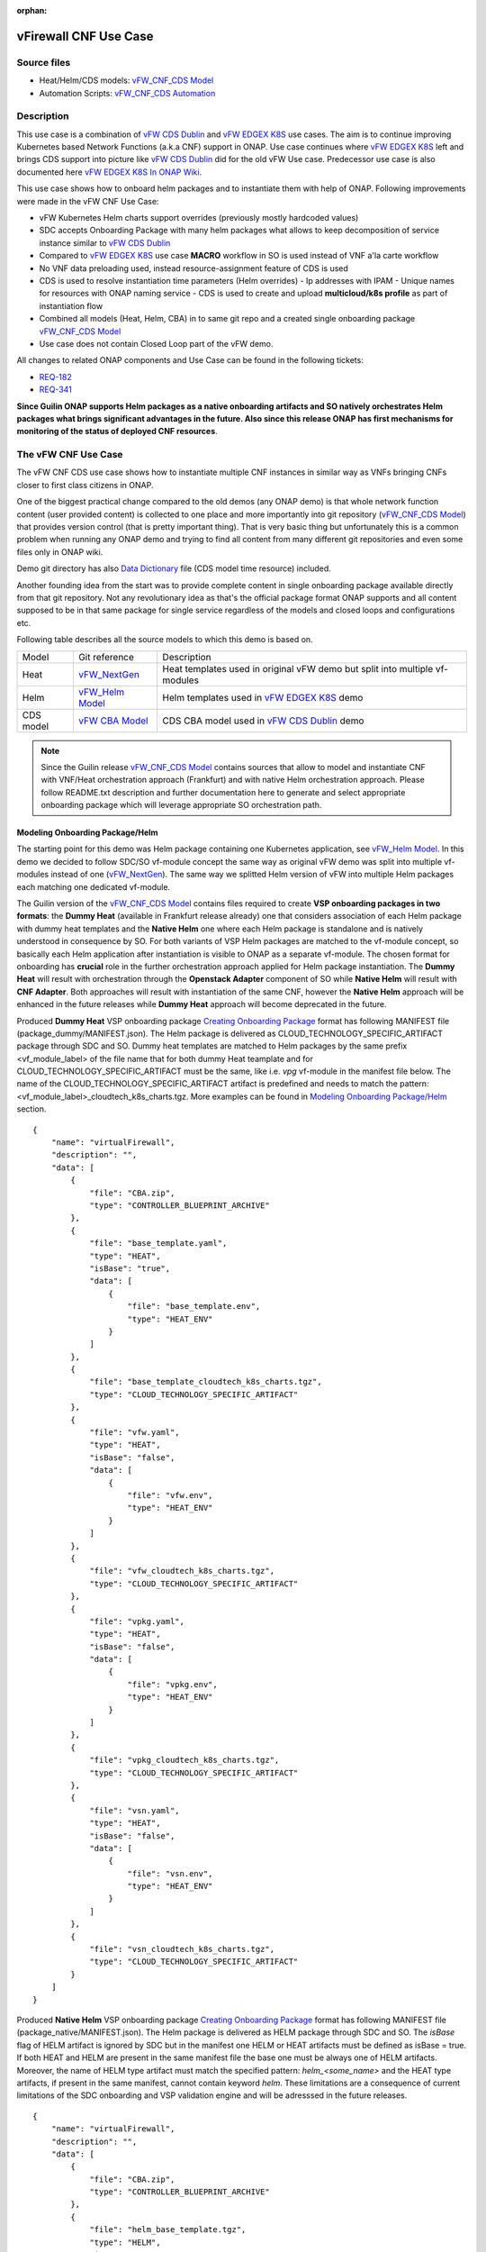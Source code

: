 .. This work is licensed under a Creative Commons Attribution 4.0 International License.
.. http://creativecommons.org/licenses/by/4.0
.. Copyright 2020 ONAP

.. _docs_vFW_CNF_CDS:

:orphan:

vFirewall CNF Use Case
----------------------

Source files
~~~~~~~~~~~~
- Heat/Helm/CDS models: `vFW_CNF_CDS Model`_
- Automation Scripts: `vFW_CNF_CDS Automation`_

Description
~~~~~~~~~~~
This use case is a combination of `vFW CDS Dublin`_ and `vFW EDGEX K8S`_ use cases. The aim is to continue improving Kubernetes based Network Functions (a.k.a CNF) support in ONAP. Use case continues where `vFW EDGEX K8S`_ left and brings CDS support into picture like `vFW CDS Dublin`_ did for the old vFW Use case. Predecessor use case is also documented here `vFW EDGEX K8S In ONAP Wiki`_.

This use case shows how to onboard helm packages and to instantiate them with help of ONAP. Following improvements were made in the vFW CNF Use Case:

- vFW Kubernetes Helm charts support overrides (previously mostly hardcoded values)
- SDC accepts Onboarding Package with many helm packages what allows to keep decomposition of service instance similar to `vFW CDS Dublin`_
- Compared to `vFW EDGEX K8S`_ use case **MACRO** workflow in SO is used instead of VNF a'la carte workflow
- No VNF data preloading used, instead resource-assignment feature of CDS is used
- CDS is used to resolve instantiation time parameters (Helm overrides)
  - Ip addresses with IPAM
  - Unique names for resources with ONAP naming service
  - CDS is used to create and upload **multicloud/k8s profile** as part of instantiation flow
- Combined all models (Heat, Helm, CBA) in to same git repo and a created single onboarding package `vFW_CNF_CDS Model`_
- Use case does not contain Closed Loop part of the vFW demo.

All changes to related ONAP components and Use Case can be found in the following tickets:

- `REQ-182`_
- `REQ-341`_

**Since Guilin ONAP supports Helm packages as a native onboarding artifacts and SO natively orchestrates Helm packages what brings significant advantages in the future. Also since this release ONAP has first mechanisms for monitoring of the status of deployed CNF resources**.

The vFW CNF Use Case
~~~~~~~~~~~~~~~~~~~~
The vFW CNF CDS use case shows how to instantiate multiple CNF instances in similar way as VNFs bringing CNFs closer to first class citizens in ONAP.

One of the biggest practical change compared to the old demos (any ONAP demo) is that whole network function content (user provided content) is collected to one place and more importantly into git repository (`vFW_CNF_CDS Model`_) that provides version control (that is pretty important thing). That is very basic thing but unfortunately this is a common problem when running any ONAP demo and trying to find all content from many different git repositories and even some files only in ONAP wiki.

Demo git directory has also `Data Dictionary`_ file (CDS model time resource) included.

Another founding idea from the start was to provide complete content in single onboarding package available directly from that git repository. Not any revolutionary idea as that's the official package format ONAP supports and all content supposed to be in that same package for single service regardless of the models and closed loops and configurations etc.

Following table describes all the source models to which this demo is based on.

===============  =================       ===========
Model            Git reference           Description
---------------  -----------------       -----------
Heat             `vFW_NextGen`_          Heat templates used in original vFW demo but split into multiple vf-modules
Helm             `vFW_Helm Model`_       Helm templates used in `vFW EDGEX K8S`_ demo
CDS model        `vFW CBA Model`_        CDS CBA model used in `vFW CDS Dublin`_ demo
===============  =================       ===========

.. note::  Since the Guilin release `vFW_CNF_CDS Model`_ contains sources that allow to model and instantiate CNF with VNF/Heat orchestration approach (Frankfurt) and with native Helm orchestration approach. Please follow README.txt description and further documentation here to generate and select appropriate onboarding package which will leverage appropriate SO orchestration path.

Modeling Onboarding Package/Helm
................................

The starting point for this demo was Helm package containing one Kubernetes application, see `vFW_Helm Model`_. In this demo we decided to follow SDC/SO vf-module concept the same way as original vFW demo was split into multiple vf-modules instead of one (`vFW_NextGen`_). The same way we splitted Helm version of vFW into multiple Helm packages each matching one dedicated vf-module.

The Guilin version of the `vFW_CNF_CDS Model`_ contains files required to create **VSP onboarding packages in two formats**: the **Dummy Heat** (available in Frankfurt release already) one that considers association of each Helm package with dummy heat templates and the **Native Helm** one where each Helm package is standalone and is natively understood in consequence by SO. For both variants of VSP Helm packages are matched to the vf-module concept, so basically each Helm application after instantiation is visible to ONAP as a separate vf-module. The chosen format for onboarding has **crucial** role in the further orchestration approach applied for Helm package instantiation. The **Dummy Heat** will result with orchestration through the **Openstack Adapter** component of SO while **Native Helm** will result with **CNF Adapter**. Both approaches will result with instantiation of the same CNF, however the **Native Helm** approach will be enhanced in the future releases while **Dummy Heat** approach will become deprecated in the future.

Produced **Dummy Heat** VSP onboarding package `Creating Onboarding Package`_ format has following MANIFEST file (package_dummy/MANIFEST.json). The Helm package is delivered as CLOUD_TECHNOLOGY_SPECIFIC_ARTIFACT package through SDC and SO. Dummy heat templates are matched to Helm packages by the same prefix <vf_module_label> of the file name that for both dummy Heat teamplate and for CLOUD_TECHNOLOGY_SPECIFIC_ARTIFACT must be the same, like i.e. *vpg* vf-module in the manifest file below. The name of the CLOUD_TECHNOLOGY_SPECIFIC_ARTIFACT artifact is predefined and needs to match the pattern: <vf_module_label>_cloudtech_k8s_charts.tgz. More examples can be found in `Modeling Onboarding Package/Helm`_ section.

::

    {
        "name": "virtualFirewall",
        "description": "",
        "data": [
            {
                "file": "CBA.zip",
                "type": "CONTROLLER_BLUEPRINT_ARCHIVE"
            },
            {
                "file": "base_template.yaml",
                "type": "HEAT",
                "isBase": "true",
                "data": [
                    {
                        "file": "base_template.env",
                        "type": "HEAT_ENV"
                    }
                ]
            },
            {
                "file": "base_template_cloudtech_k8s_charts.tgz",
                "type": "CLOUD_TECHNOLOGY_SPECIFIC_ARTIFACT"
            },
            {
                "file": "vfw.yaml",
                "type": "HEAT",
                "isBase": "false",
                "data": [
                    {
                        "file": "vfw.env",
                        "type": "HEAT_ENV"
                    }
                ]
            },
            {
                "file": "vfw_cloudtech_k8s_charts.tgz",
                "type": "CLOUD_TECHNOLOGY_SPECIFIC_ARTIFACT"
            },
            {
                "file": "vpkg.yaml",
                "type": "HEAT",
                "isBase": "false",
                "data": [
                    {
                        "file": "vpkg.env",
                        "type": "HEAT_ENV"
                    }
                ]
            },
            {
                "file": "vpkg_cloudtech_k8s_charts.tgz",
                "type": "CLOUD_TECHNOLOGY_SPECIFIC_ARTIFACT"
            },
            {
                "file": "vsn.yaml",
                "type": "HEAT",
                "isBase": "false",
                "data": [
                    {
                        "file": "vsn.env",
                        "type": "HEAT_ENV"
                    }
                ]
            },
            {
                "file": "vsn_cloudtech_k8s_charts.tgz",
                "type": "CLOUD_TECHNOLOGY_SPECIFIC_ARTIFACT"
            }
        ]
    }

Produced **Native Helm** VSP onboarding package `Creating Onboarding Package`_ format has following MANIFEST file (package_native/MANIFEST.json). The Helm package is delivered as HELM package through SDC and SO. The *isBase* flag of HELM artifact is ignored by SDC but in the manifest one HELM or HEAT artifacts must be defined as isBase = true. If both HEAT and HELM are present in the same manifest file the base one must be always one of HELM artifacts. Moreover, the name of HELM type artifact must match the specified pattern: *helm_<some_name>* and the HEAT type artifacts, if present in the same manifest, cannot contain keyword *helm*. These limitations are a consequence of current limitations of the SDC onboarding and VSP validation engine and will be adresssed in the future releases.

::

    {
        "name": "virtualFirewall",
        "description": "",
        "data": [
            {
                "file": "CBA.zip",
                "type": "CONTROLLER_BLUEPRINT_ARCHIVE"
            },
            {
                "file": "helm_base_template.tgz",
                "type": "HELM",
                "isBase": "true"
            },
            {
                "file": "helm_vfw.tgz",
                "type": "HELM",
                "isBase": "false"
            },
            {
                "file": "helm_vpkg.tgz",
                "type": "HELM",
                "isBase": "false"
            },
            {
                "file": "helm_vsn.tgz",
                "type": "HELM",
                "isBase": "false"
            }
        ]
    }

.. note::  CDS model (CBA package) is delivered as SDC supported own type CONTROLLER_BLUEPRINT_ARCHIVE but the current limitation of VSP onbarding forces to use the artifact name *CBA.zip* to automaticaly recognize CBA as a CONTROLLER_BLUEPRINT_ARCHIVE.

CDS Model (CBA)
...............

Creating CDS model was the core of the use case work and also the most difficult and time consuming part. Current template used by use-case should be easily reusable for anyone. Once CDS GUI will be fully working, we think that CBA development should be much easier. For CBA structure reference, please visit it's documentation page `CDS Documentation`_.

At first the target was to keep CDS model as close as possible to `vFW_CNF_CDS Model`_ use case model and only add smallest possible changes to enable also k8s usage. That is still the target but in practice model deviated from the original one already and time pressure pushed us to not care about sync. Basically the end result could be possible much streamlined if wanted to be smallest possible to working only for K8S based network functions.

As K8S application was split into multiple Helm packages to match vf-modules, CBA modeling follows the same and for each vf-module there's own template in CBA package. The list of artifact with the templates is different for **Dummy Heat** and **Native Helm** approach. The second one has artifact names starting with *helm_* prefiks, in the same way like names of artifacts in the MANIFEST file of VSP differs. The **Dummy Heat** artifacts' list is following:

::

    "artifacts" : {
      "base_template-template" : {
        "type" : "artifact-template-velocity",
        "file" : "Templates/base_template-template.vtl"
      },
      "base_template-mapping" : {
        "type" : "artifact-mapping-resource",
        "file" : "Templates/base_template-mapping.json"
      },
      "vpkg-template" : {
        "type" : "artifact-template-velocity",
        "file" : "Templates/vpkg-template.vtl"
      },
      "vpkg-mapping" : {
        "type" : "artifact-mapping-resource",
        "file" : "Templates/vpkg-mapping.json"
      },
      "vfw-template" : {
        "type" : "artifact-template-velocity",
        "file" : "Templates/vfw-template.vtl"
      },
      "vfw-mapping" : {
        "type" : "artifact-mapping-resource",
        "file" : "Templates/vfw-mapping.json"
      },
      "vnf-template" : {
        "type" : "artifact-template-velocity",
        "file" : "Templates/vnf-template.vtl"
      },
      "vnf-mapping" : {
        "type" : "artifact-mapping-resource",
        "file" : "Templates/vnf-mapping.json"
      },
      "vsn-template" : {
        "type" : "artifact-template-velocity",
        "file" : "Templates/vsn-template.vtl"
      },
      "vsn-mapping" : {
        "type" : "artifact-mapping-resource",
        "file" : "Templates/vsn-mapping.json"
      }
    }

The **Native Helm** artifacts' list is following:

::

    "artifacts" : {
      "helm_base_template-template" : {
        "type" : "artifact-template-velocity",
        "file" : "Templates/base_template-template.vtl"
      },
      "helm_base_template-mapping" : {
        "type" : "artifact-mapping-resource",
        "file" : "Templates/base_template-mapping.json"
      },
      "helm_vpkg-template" : {
        "type" : "artifact-template-velocity",
        "file" : "Templates/vpkg-template.vtl"
      },
      "helm_vpkg-mapping" : {
        "type" : "artifact-mapping-resource",
        "file" : "Templates/vpkg-mapping.json"
      },
      "helm_vfw-template" : {
        "type" : "artifact-template-velocity",
        "file" : "Templates/vfw-template.vtl"
      },
      "helm_vfw-mapping" : {
        "type" : "artifact-mapping-resource",
        "file" : "Templates/vfw-mapping.json"
      },
      "vnf-template" : {
        "type" : "artifact-template-velocity",
        "file" : "Templates/vnf-template.vtl"
      },
      "vnf-mapping" : {
        "type" : "artifact-mapping-resource",
        "file" : "Templates/vnf-mapping.json"
      },
      "helm_vsn-template" : {
        "type" : "artifact-template-velocity",
        "file" : "Templates/vsn-template.vtl"
      },
      "helm_vsn-mapping" : {
        "type" : "artifact-mapping-resource",
        "file" : "Templates/vsn-mapping.json"
      }
    }

Only **resource-assignment** workflow of the CBA model is utilized in this demo. If final CBA model contains also **config-deploy** workflow it's there just to keep parity with original vFW CBA (for VMs). Same applies for the related template *Templates/nf-params-template.vtl* and it's mapping file.

Another advance of the presented use case over solution presented in the Dublin release is possibility of the automatic generation and upload to multicloud/k8s plugin the RB profile content.
RB profile can be used to enrich or to modify the content of the original helm package. Profile can be also used to add additional k8s helm templates for helm installation or can be used to
modify existing k8s helm templates for each create CNF instance. It opens another level of CNF customization, much more than customization of helm package with override values.

::

  ---
  version: v1
  type:
    values: “override_values.yaml”
    configresource:
      - filepath: resources/deployment.yaml
        chartpath: templates/deployment.yaml


Above we have exemplary manifest file of the RB profile. Since Frankfurt *override_values.yaml* file does not need to be used as instantiation values are passed to the plugin over Instance API of k8s plugin. In the example, profile contains additional k8s helm template which will be added on demand to the helm package during its installation. In our case, depending on the SO instantiation request input parameters, vPGN helm package can be enriched with additional ssh service. Such service will be dynamically added to the profile by CDS and later on CDS will upload whole custom RB profile to multicloud/k8s plugin.

In order to support generation and upload of profile, our vFW CBA model has enhanced **resource-assignment** workflow which contains additional step: **profile-upload**. It leverages dedicated functionality introduced in Guilin release that can be used to upload predefined profile or to generate and upload content of the profile with Velocity templating mechanism.

::

    "resource-assignment": {
        "steps": {
            "resource-assignment": {
                "description": "Resource Assign Workflow",
                "target": "resource-assignment",
                "activities": [
                    {
                        "call_operation": "ResourceResolutionComponent.process"
                    }
                ],
                "on_success": [
                    "profile-upload"
                ]
            },
            "profile-upload": {
                "description": "Generate and upload K8s Profile",
                "target": "k8s-profile-upload",
                "activities": [
                    {
                        "call_operation": "ComponentScriptExecutor.process"
                    }
                ]
            }
        },

.. note:: In the Frankfurt reelase profile upload was implementes as a custom Kotlin script included into the CBA. It was responsible for upload of K8S profile into multicloud/k8s plugin. It is still a good example of  the integration of Kotlin scripting into the CBA. For those interested in this functionaliy we recommend to look into the `Frankfurt CBA Definition`_ and `Frankfurt CBA Script`_.

In our example for vPKG helm package we may select *vfw-cnf-cds-vpkg-profile* profile that is included into CBA as a folder. Profile generation step uses embedded into CDS functionality of Velocity templates processing and on its basis ssh port number (specified in the SO request as *vpg-management-port*).

::

    {
        "name": "vpg-management-port",
        "property": {
            "description": "The number of node port for ssh service of vpg",
            "type": "integer",
            "default": "0"
        },
        "input-param": false,
        "dictionary-name": "vpg-management-port",
        "dictionary-source": "default",
        "dependencies": []
    }

*vpg-management-port* can be included directly into the helm template and such template will be included into vPKG helm package in time of its instantiation.

::

  apiVersion: v1
  kind: Service
  metadata:
    name: {{ .Values.vpg_name_0 }}-ssh-access
    labels:
      vnf-name: {{ .Values.vnf_name }}
      vf-module-name: {{ .Values.vpg_name_0 }}
      release: {{ .Release.Name }}
      chart: {{ .Chart.Name }}
  spec:
    type: NodePort
    ports:
      - port: 22
        nodePort: ${vpg-management-port}
    selector:
      vf-module-name: {{ .Values.vpg_name_0 }}
      release: {{ .Release.Name }}
      chart: {{ .Chart.Name }}


The mechanism of profile generation and upload requires specific node teamplate in the CBA definition. In our case it comes with the declaration of two profiles: one static *vfw-cnf-cds-base-profile* in a form of an archive and the second complex *vfw-cnf-cds-vpkg-profile* in a form of a folder for processing and profile generation.

::

    "k8s-profile-upload": {
        "type": "component-k8s-profile-upload",
        "interfaces": {
            "K8sProfileUploadComponent": {
                "operations": {
                    "process": {
                        "inputs": {
                            "artifact-prefix-names": {
                                "get_input": "template-prefix"
                            },
                            "resource-assignment-map": {
                                "get_attribute": [
                                    "resource-assignment",
                                    "assignment-map"
                                ]
                            }
                        }
                    }
                }
            }
        },
        "artifacts": {
            "vfw-cnf-cds-base-profile": {
                "type": "artifact-k8sprofile-content",
                "file": "Templates/k8s-profiles/vfw-cnf-cds-base-profile.tar.gz"
            },
            "vfw-cnf-cds-vpkg-profile": {
                "type": "artifact-k8sprofile-content",
                "file": "Templates/k8s-profiles/vfw-cnf-cds-vpkg-profile"
            },
            "vfw-cnf-cds-vpkg-profile-mapping": {
                "type": "artifact-mapping-resource",
                "file": "Templates/k8s-profiles/vfw-cnf-cds-vpkg-profile/ssh-service-mapping.json"
            }
        }
    }

Artifact file determines a place of the static profile or the content of the complex profile. In the latter case we need a pair of profile folder and mappimng file with a declaration of the parameters that CDS needs to resolve first, before the Velocity templating is applied to the *.vtl files present in the profile content. After Velovity templating the *.vtl extensions will be ropped from the file names. The embedded mechanism will include in the profile only files present in the profile MANIFEST file that needs to contain the list of final names of the files to be included into the profile. Th figure below shows the idea of profile templating.

.. figure:: files/vFW_CNF_CDS/profile-templating.png
   :align: center

   K8s Profile Templating

SO requires for instantiation name of the profile in the parameter: *k8s-rb-profile-name*. The *component-k8s-profile-upload* that stands behind the profile uploading mechanism has input parameters that can be passed directly (checked in the first order) or can be taken from the *resource-assignment-map* parameter which can be a result of associated *component-resource-resolution* result, like in our case their values are resolved on vf-module level resource assignment. The *component-k8s-profile-upload* inputs are following:

- k8s-rb-profile-name – (mandatory) the name of the profile under which it will be created in k8s plugin. Other parameters are required only when profile must be uploaded
- k8s-rb-definition-name – the name under which RB definition was created - **VF Module Model Invariant ID** in ONAP
- k8s-rb-definition-version – the version of created RB definition name - **VF Module Model Version ID**  in ONAP
- k8s-rb-profile-namespace – the k8s namespace name associated with profile being created
- k8s-rb-profile-source – the source of profile content - name of the artifact of the profile
- resource-assignment-map – result of the associated resource assignment step
- artifact-prefix-names – (mandatory) the list of artifact prefixes like for resource-assigment step

In the SO request user can pass parameter of name *k8s-rb-profile-name* which in our case may have value: *vfw-cnf-cds-base-profile*, *vfw-cnf-cds-vpkg-profile* or *default*. The *default* profile doesn’t contain any content inside and allows instantiation of CNF without the need to define and upload any additional profiles. *vfw-cnf-cds-vpkg-profile* has been prepard to test instantiation of the second modified vFW CNF instance `Second Service Instance Instantiation`_.

K8splugin allows to specify override parameters (similar to --set behavior of helm client) to instantiated resource bundles. This allows for providing dynamic parameters to instantiated resources without the need to create new profiles for this purpose and should be used with *default* profile but may be used also with custom profiles. The overall flow of helm overrides parameters processing is visible on following figure.

.. figure:: files/vFW_CNF_CDS/helm-overrides.png
   :align: center

   The overall flow of helm overrides

Finally, `Data Dictionary`_ is also included into demo git directory, re-modeling and making changes into model utilizing CDS model time / runtime is easier as used DD is also known. 

.. note:: The CBA for this use case is already enriched and there is no need to perform enrichment process for it. It is also automatically uploaded into CDS in time of the model distribution from the SDC.

Instantiation Overview
----------------------

.. note:: Since Guilin release use case is equipped with automated method **<AUTOMATED>** with python scripts to replace Postman method **<MANUAL>** used in Frankfurt. Nevertheless, Postman collection is good to understand the entire process but should be used **separably** with automation scripts. **For the entire process use only scripts or only Postman collection**. Both options are described in the further steps of this instruction.

The figure below shows all the interactions that take place during vFW CNF instantiation. It's not describing flow of actions (ordered steps) but rather component dependencies.

.. figure:: files/vFW_CNF_CDS/Instantiation_topology.png
   :align: center

   vFW CNF CDS Use Case Runtime interactions.

PART 1 - ONAP Installation
~~~~~~~~~~~~~~~~~~~~~~~~~~

1-1 Deployment components
.........................

In order to run the vFW_CNF_CDS use case, we need ONAP Guilin Release (or later) with at least following components:

=======================================================   ===========
ONAP Component name                                       Describtion
-------------------------------------------------------   -----------
AAI                                                       Required for Inventory Cloud Owner, Customer, Owning Entity, Service, Generic VNF, VF Module
SDC                                                       VSP, VF and Service Modeling of the CNF
DMAAP                                                     Distribution of the onboarding package including CBA to all ONAP components
SO                                                        Requires for Macro Orchestration using the generic building blocks
CDS                                                       Resolution of cloud parameters including Helm override parameters for the CNF. Creation of the multicloud/k8s profile for CNF instantion.
SDNC (needs to include netbox and Naming Generation mS)   Provides GENERIC-RESOURCE-API for cloud Instantiation orchestration via CDS.
Policy                                                    Used to Store Naming Policy
AAF                                                       Used for Authentication and Authorization of requests
Portal                                                    Required to access SDC.
MSB                                                       Exposes multicloud interfaces used by SO.
Multicloud                                                K8S plugin part used to pass SO instantiation requests to external Kubernetes cloud region.
Contrib                                                   Chart containing multiple external components. Out of those, we only use Netbox utility in this use-case for IPAM
Robot                                                     Optional. Can be used for running automated tasks, like provisioning cloud customer, cloud region, service subscription, etc ..
Shared Cassandra DB                                       Used as a shared storage for ONAP components that rely on Cassandra DB, like AAI
Shared Maria DB                                           Used as a shared storage for ONAP components that rely on Maria DB, like SDNC, and SO
=======================================================   ===========

1-2 Deployment
..............

In order to deploy such an instance, follow the `ONAP Deployment Guide`_

As we can see from the guide, we can use an override file that helps us customize our ONAP deployment, without modifying the OOM Folder, so you can download this override file here, that includes the necessary components mentioned above.

**override.yaml** file where enabled: true is set for each component needed in demo (by default all components are disabled).

::

  aai:
    enabled: true
  aaf:
    enabled: true
  cassandra:
    enabled: true
  cds:
    enabled: true
  contrib:
    enabled: true
  dmaap:
    enabled: true
  mariadb-galera:
    enabled: true
  msb:
    enabled: true
  multicloud:
    enabled: true
  policy:
    enabled: true
  portal:
    enabled: true
  robot:
    enabled: true
  sdc:
    enabled: true
  sdnc:
    enabled: true
  so:
    enabled: true

Then deploy ONAP with Helm with your override file.

::

    helm deploy onap local/onap --namespace onap -f ~/override.yaml

In case redeployment needed `Helm Healer`_ could be a faster and convenient way to redeploy.

::

    helm-healer.sh -n onap -f ~/override.yaml -s /dockerdata-nfs --delete-all

Or redeploy (clean re-deploy also data removed) just wanted components (Helm releases), cds in this example.

::

    helm-healer.sh -f ~/override.yaml -s /dockerdata-nfs/ -n onap -c onap-cds

There are many instructions in ONAP wiki how to follow your deployment status and does it succeeded or not, mostly using Robot Health checks. One way we used is to skip the outermost Robot wrapper and use directly ete-k8s.sh to able to select checked components easily. Script is found from OOM git repository *oom/kubernetes/robot/ete-k8s.sh*.

::

    {
    failed=
    for comp in {aaf,aai,dmaap,msb,multicloud,policy,portal,sdc,sdnc,so}; do
        if ! ./ete-k8s.sh onap health-$comp; then
            failed=$failed,$comp
        fi
    done
    if [ -n "$failed" ]; then
        echo "These components failed: $failed"
        false
    else
        echo "Healthcheck successful"
    fi
    }

And check status of pods, deployments, jobs etc.

::

    kubectl -n onap get pods | grep -vie 'completed' -e 'running'
    kubectl -n onap get deploy,sts,jobs


1-3 Post Deployment
...................

After completing the first part above, we should have a functional ONAP deployment for the Guilin Release.

We will need to apply a few modifications to the deployed ONAP Guilin instance in order to run the use case.

Retrieving logins and passwords of ONAP components
++++++++++++++++++++++++++++++++++++++++++++++++++

Since Frankfurt release hardcoded passwords were mostly removed and it is possible to configure passwords of ONAP components in time of their installation. In order to retrieve these passwords with associated logins it is required to get them with kubectl. Below is the procedure on mariadb-galera DB component example.

::

    kubectl get secret `kubectl get secrets | grep mariadb-galera-db-root-password | awk '{print $1}'` -o jsonpath="{.data.login}" | base64 --decode
    kubectl get secret `kubectl get secrets | grep mariadb-galera-db-root-password | awk '{print $1}'` -o jsonpath="{.data.password}" | base64 --decode

In this case login is empty as the secret is dedicated to root user.


Postman collection setup
++++++++++++++++++++++++

In this demo we have on purpose created all manual ONAP preparation steps (which in real life are automated) by using Postman so it will be clear what exactly is needed. Some of the steps like AAI population is automated by Robot scripts in other ONAP demos (**./demo-k8s.sh onap init**) and Robot script could be used for many parts also in this demo.

Postman collection is used also to trigger instantiation using SO APIs.

Following steps are needed to setup Postman:

- Import this Postman collection zip

  :download:`Postman collection <files/vFW_CNF_CDS/postman.zip>`

- Extract the zip and import Postman collection into Postman. Environment file is provided for reference, it's better to create own environment on your own providing variables as listed in next chapter.
    - `vFW_CNF_CDS.postman_collection.json`
    - `vFW_CNF_CDS.postman_environment.json`

- For use case debugging purposes to get Kubernetes cluster external access to SO CatalogDB (GET operations only), modify SO CatalogDB service to NodePort instead of ClusterIP. You may also create separate own NodePort if you wish, but here we have just edited directly the service with kubectl.

::

    kubectl -n onap edit svc so-catalog-db-adapter
         - .spec.type: ClusterIP
         + .spec.type: NodePort
         + .spec.ports[0].nodePort: 30120

.. note::  The port number 30120 is used in included Postman collection

- You may also want to inspect after SDC distribution if CBA has been correctly delivered to CDS. In order to do it, there are created relevant calls later described in doc, however CDS since Frankfurt doesn't expose blueprints-processor's service as NodePort. This is OPTIONAL but if you'd like to use these calls later, you need to expose service in similar way as so-catalog-db-adapter above:

::

    kubectl edit -n onap svc cds-blueprints-processor-http
          - .spec.type: ClusterIP
          + .spec.type: NodePort
          + .spec.ports[0].nodePort: 30499

.. note::  The port number 30499 is used in included Postman collection

**Postman variables:**

Most of the Postman variables are automated by Postman scripts and environment file provided, but there are few mandatory variables to fill by user.

=====================  ===================
Variable               Description
---------------------  -------------------
k8s                    ONAP Kubernetes host
sdnc_port              port of sdnc service for accessing MDSAL
service-name           name of service as defined in SDC
service-version        version of service defined in SDC (if service wasn't updated, it should be set to "1.0")
service-instance-name  name of instantiated service (if ending with -{num}, will be autoincremented for each instantiation request)
=====================  ===================

You can get the sdnc_port value with

::

    kubectl -n onap get svc sdnc -o json | jq '.spec.ports[]|select(.port==8282).nodePort'

Automation Environment Setup
............................

Whole content of this use case is stored into single git repository and it contains both the required onboarding information as well as automation scripts for onboarding and instantiation of the use case.

::

  git clone --single-branch --branch guilin "https://gerrit.onap.org/r/demo"
  cd demo/heat/vFW_CNF_CDS/templates

In order to prepare environment for onboarding and instantiation of the use case make sure you have *git*, *make*, *helm* and *pipenv* applications installed.

The automation scripts are based on `Python SDK`_ and are adopted to automate process of service onboarding, instantiation, deletion and cloud region registration. To configure them for further use:

::

  cd demo/heat/vFW_CNF_CDS/automation

1. Install required packages with
::

    pipenv pipenv install

2. Run virtual python environment
::

    pipenv shell --fancy

3. Add kubeconfig files, one for ONAP cluster, and one for k8s cluster that will host vFW

.. note:: Both files can be configured after creation of k8s cluster for vFW instance `2-1 Installation of Managed Kubernetes`_. Make sure that they have configured external IP address properly. If any cluster uses self signed certificates set also *insecure-skip-tls-verify* flag in the config file.

- artifacts/cluster_kubeconfig - IP address must be reachable by ONAP pods, especially *mutlicloud-k8s* pod

- artifacts/onap_kubeconfig - IP address must be reachable by automation scripts

4. Modify config.py file

- NATIVE - when enabled **Native Helm** path will be used, otherwise **Dummy Heat** path will be used
- CLOUD_REGION - name of your k8s cluster from ONAP perspective
- GLOBAL_CUSTOMER_ID - identifier of customer in ONAP
- VENDOR - name of the Vendor in ONAP
- SERVICENAME - **Name of your service model in SDC**
- CUSTOMER_RESOURCE_DEFINITIONS - add list of CRDs to be installed on non KUD k8s cluster - should be used ony to use some non-KUD cluster like i.e. ONAP one to test instantiation of Helm package. For KUD should be empty list

.. note:: For automation script it is necessary to modify only NATIVE and SERVICENAME constants. Other constants may be modified if needed.

AAI
...

Some basic entries are needed in ONAP AAI. These entries are needed ones per onap installation and do not need to be repeated when running multiple demos based on same definitions.

Create all these entries into AAI in this order. Postman collection provided in this demo can be used for creating each entry.

**<MANUAL>**
::

    Postman -> Initial ONAP setup -> Create

- Create Customer
- Create Owning-entity
- Create Platform
- Create Project
- Create Line Of Business

Corresponding GET operations in "Check" folder in Postman can be used to verify entries created. Postman collection also includes some code that tests/verifies some basic issues e.g. gives error if entry already exists.

**<AUTOMATED>**

This step is performed jointly with onboarding step `3-1 Onboarding`_

Naming Policy
+++++++++++++

Naming policy is needed to generate unique names for all instance time resources that are wanted to be modeled in the way naming policy is used. Those are normally VNF, VNFC and VF-module names, network names etc. Naming is general ONAP feature and not limited to this use case.

This usecase leverages default ONAP naming policy - "SDNC_Policy.ONAP_NF_NAMING_TIMESTAMP".
To check that the naming policy is created and pushed OK, we can run the command below from inside any ONAP pod.

::

  curl --silent -k --user 'healthcheck:zb!XztG34' -X GET "https://policy-api:6969/policy/api/v1/policytypes/onap.policies.Naming/versions/1.0.0/policies/SDNC_Policy.ONAP_NF_NAMING_TIMESTAMP/versions/1.0.0"

.. note:: Please change credentials respectively to your installation. The required credentials can be retrieved with instruction `Retrieving logins and passwords of ONAP components`_

PART 2 - Installation of managed Kubernetes cluster
~~~~~~~~~~~~~~~~~~~~~~~~~~~~~~~~~~~~~~~~~~~~~~~~~~~

In this demo the target cloud region is a Kubernetes cluster of your choice basically just like with Openstack. ONAP platform is a bit too much hard wired to Openstack and it's visible in many demos.

2-1 Installation of Managed Kubernetes
......................................

In this demo we use Kubernetes deployment used by ONAP multicloud/k8s team to test their plugin features see `KUD github`_. There's also some outdated instructions in ONAP wiki `KUD in Wiki`_.

KUD deployment is fully automated and also used in ONAP's CI/CD to automatically verify all `Multicloud k8s gerrit`_ commits (see `KUD Jenkins ci/cd verification`_) and that's quite good (and rare) level of automated integration testing in ONAP. KUD deployemnt is used as it's installation is automated and it also includes bunch of Kubernetes plugins used to tests various k8s plugin features. In addition to deployement, KUD repository also contains test scripts to automatically test multicloud/k8s plugin features. Those scripts are run in CI/CD.

See `KUD subproject in github`_ for a list of additional plugins this Kubernetes deployment has. In this demo the tested CNF is dependent on following plugins:

- ovn4nfv
- Multus
- Virtlet

Follow instructions in `KUD github`_ and install target Kubernetes cluster in your favorite machine(s), simplest being just one machine. Your cluster nodes(s) needs to be accessible from ONAP Kuberenetes nodes. Make sure your installed *pip* is of **version < 21.0**. Version 21 do not support python 2.7 that is used in *aio.sh* script. Also to avoid performance problems of your k8s cluster make sure you install only necessary plugins and before running *aio.sh* script execute following command
::

    export KUD_ADDONS="virtlet ovn4nfv"

2-2 Cloud Registration
......................

Managed Kubernetes cluster is registered here into ONAP as one cloud region. This obviously is done just one time for this particular cloud. Cloud registration information is kept in AAI.

**<MANUAL>**

Postman collection have folder/entry for each step. Execute in this order.
::

    Postman -> K8s Cloud Region Registration -> Create

- Create Complex
- Create Cloud Region
- Create Complex-Cloud Region Relationship
- Create Service
- Create Service Subscription
- Create Cloud Tenant
- Create Availability Zone
- Upload Connectivity Info

.. note:: For "Upload Connectivity Info" call you need to provide kubeconfig file of existing KUD cluster. You can find that kubeconfig on deployed KUD in the directory `~/.kube/config` and this file can be easily copied e.g. via SCP. Please ensure that kubeconfig contains external IP of K8s cluster in kubeconfig and correct it, if it's not.

SO database needs to be (manually) modified for SO to know that this particular cloud region is to be handled by multicloud. Values we insert needs to obviously match to the ones we populated into AAI.

.. note:: Please change credentials respectively to your installation. The required credentials can be retrieved with instruction `Retrieving logins and passwords of ONAP components`_

::

    kubectl -n onap exec onap-mariadb-galera-0 -it -- mysql -uroot -psecretpassword -D catalogdb
        select * from cloud_sites;
        insert into cloud_sites(ID, REGION_ID, IDENTITY_SERVICE_ID, CLOUD_VERSION, CLLI, ORCHESTRATOR) values("k8sregionfour", "k8sregionfour", "DEFAULT_KEYSTONE", "2.5", "clli2", "multicloud");
        select * from cloud_sites;
        exit

.. note:: The configuration of the new k8s cloud site is documented also here `K8s cloud site config`_

**<AUTOMATED>**

Please copy the kubeconfig file of existing KUD cluster to automation/artifacts/cluster_kubeconfig location `Automation Environment Setup`_ - step **3**. You can find that kubeconfig on deployed KUD in the directory `~/.kube/config` and this file can be easily copied e.g. via SCP. Please ensure that kubeconfig contains external IP of K8s cluster in kubeconfig and correct it, if it's not.

::

    python create_k8s_region.py

PART 3 - Execution of the Use Case
~~~~~~~~~~~~~~~~~~~~~~~~~~~~~~~~~~

This part contains all the steps to run the use case by using ONAP GUIs, Postman or Python automation scripts.

Following pictures describe the overall sequential flow of the use case in two scenarios: **Dummy Heat** path (with OpenStack adapter) and **Native Helm** path (with CNF Adapter)

.. figure:: files/vFW_CNF_CDS/Dummy_Heat_Flow.png
   :align: center

   vFW CNF CDS Use Case sequence flow for *Dummy Heat* (Frankfurt) path.

.. figure:: files/vFW_CNF_CDS/Native_Helm_Flow.png
   :align: center

   vFW CNF CDS Use Case sequence flow for *Native Helm* (Guilin) path.

.. note:: The **Native Helm** path has identified defects in the instantiation process and requires SO images of version 1.7.11 for successfull instantiation of the CNF. Please monitor `SO-3403`_ and `SO-3404`_ tickets to make sure that necessary fixes have been delivered and 1.7.11 SO images are avaialble in your Guilin ONAP instance.


3-1 Onboarding
..............

.. note:: Make sure you have performed `Automation Environment Setup`_ steps before following actions here.

Creating Onboarding Package
+++++++++++++++++++++++++++

Content of the onboarding package can be created with provided Makefile in the *template* folder.

Complete content of both Onboarding Packages for **Dummy Heat**  and **Native Helm** is packaged to the following VSP onboarding package files:

- **Dummy Heat** path: **vfw_k8s_demo.zip**

- **Native Helm** path: **native_vfw_k8s_demo.zip**

.. note::  Procedure requires *make* and *helm* applications installed

::

  git clone --single-branch --branch guilin "https://gerrit.onap.org/r/demo"
  cd demo/heat/vFW_CNF_CDS/templates
  make

The result of make operation execution is following:
::

    make clean
    make[1]: Entering directory '/mnt/c/Users/advnet/Desktop/SOURCES/demo/heat/vFW_CNF_CDS/templates'
    rm -rf package_dummy/
    rm -rf package_native/
    rm -rf cba_dummy
    rm -f vfw_k8s_demo.zip
    rm -f native_vfw_k8s_demo.zip
    make[1]: Leaving directory '/mnt/c/Users/advnet/Desktop/SOURCES/demo/heat/vFW_CNF_CDS/templates'
    make all
    make[1]: Entering directory '/mnt/c/Users/advnet/Desktop/SOURCES/demo/heat/vFW_CNF_CDS/templates'
    mkdir package_dummy/
    mkdir package_native/
    make -C helm
    make[2]: Entering directory '/mnt/c/Users/advnet/Desktop/SOURCES/demo/heat/vFW_CNF_CDS/templates/helm'
    rm -f base_template-*.tgz
    rm -f helm_base_template.tgz
    rm -f base_template_cloudtech_k8s_charts.tgz
    helm package base_template
    Successfully packaged chart and saved it to: /mnt/c/Users/advnet/Desktop/SOURCES/demo/heat/vFW_CNF_CDS/templates/helm/base_template-0.2.0.tgz
    mv base_template-*.tgz helm_base_template.tgz
    cp helm_base_template.tgz base_template_cloudtech_k8s_charts.tgz
    rm -f vpkg-*.tgz
    rm -f helm_vpkg.tgz
    rm -f vpkg_cloudtech_k8s_charts.tgz
    helm package vpkg
    Successfully packaged chart and saved it to: /mnt/c/Users/advnet/Desktop/SOURCES/demo/heat/vFW_CNF_CDS/templates/helm/vpkg-0.2.0.tgz
    mv vpkg-*.tgz helm_vpkg.tgz
    cp helm_vpkg.tgz vpkg_cloudtech_k8s_charts.tgz
    rm -f vfw-*.tgz
    rm -f helm_vfw.tgz
    rm -f vfw_cloudtech_k8s_charts.tgz
    helm package vfw
    Successfully packaged chart and saved it to: /mnt/c/Users/advnet/Desktop/SOURCES/demo/heat/vFW_CNF_CDS/templates/helm/vfw-0.2.0.tgz
    mv vfw-*.tgz helm_vfw.tgz
    cp helm_vfw.tgz vfw_cloudtech_k8s_charts.tgz
    rm -f vsn-*.tgz
    rm -f helm_vsn.tgz
    rm -f vsn_cloudtech_k8s_charts.tgz
    helm package vsn
    Successfully packaged chart and saved it to: /mnt/c/Users/advnet/Desktop/SOURCES/demo/heat/vFW_CNF_CDS/templates/helm/vsn-0.2.0.tgz
    mv vsn-*.tgz helm_vsn.tgz
    cp helm_vsn.tgz vsn_cloudtech_k8s_charts.tgz
    make[2]: Leaving directory '/mnt/c/Users/advnet/Desktop/SOURCES/demo/heat/vFW_CNF_CDS/templates/helm'
    mv helm/helm_*.tgz package_native/
    mv helm/*.tgz package_dummy/
    cp base_dummy/* package_dummy/
    cp base_native/* package_native/
    cp -r cba cba_dummy
    sed -i 's/"helm_/"/g' cba_dummy/Definitions/vFW_CNF_CDS.json
    cd cba_dummy/ && zip -r CBA.zip . -x pom.xml .idea/\* target/\*
    adding: Definitions/ (stored 0%)
    adding: Definitions/artifact_types.json (deflated 69%)
    adding: Definitions/data_types.json (deflated 88%)
    adding: Definitions/node_types.json (deflated 90%)
    adding: Definitions/policy_types.json (stored 0%)
    adding: Definitions/relationship_types.json (stored 0%)
    adding: Definitions/resources_definition_types.json (deflated 94%)
    adding: Definitions/vFW_CNF_CDS.json (deflated 87%)
    adding: Scripts/ (stored 0%)
    adding: Scripts/kotlin/ (stored 0%)
    adding: Scripts/kotlin/README.md (stored 0%)
    adding: Templates/ (stored 0%)
    adding: Templates/base_template-mapping.json (deflated 89%)
    adding: Templates/base_template-template.vtl (deflated 87%)
    adding: Templates/k8s-profiles/ (stored 0%)
    adding: Templates/k8s-profiles/vfw-cnf-cds-base-profile.tar.gz (stored 0%)
    adding: Templates/k8s-profiles/vfw-cnf-cds-vpkg-profile/ (stored 0%)
    adding: Templates/k8s-profiles/vfw-cnf-cds-vpkg-profile/manifest.yaml (deflated 35%)
    adding: Templates/k8s-profiles/vfw-cnf-cds-vpkg-profile/override_values.yaml (stored 0%)
    adding: Templates/k8s-profiles/vfw-cnf-cds-vpkg-profile/ssh-service-mapping.json (deflated 51%)
    adding: Templates/k8s-profiles/vfw-cnf-cds-vpkg-profile/ssh-service-template.yaml.vtl (deflated 56%)
    adding: Templates/nf-params-mapping.json (deflated 88%)
    adding: Templates/nf-params-template.vtl (deflated 44%)
    adding: Templates/vfw-mapping.json (deflated 89%)
    adding: Templates/vfw-template.vtl (deflated 87%)
    adding: Templates/vnf-mapping.json (deflated 89%)
    adding: Templates/vnf-template.vtl (deflated 93%)
    adding: Templates/vpkg-mapping.json (deflated 89%)
    adding: Templates/vpkg-template.vtl (deflated 87%)
    adding: Templates/vsn-mapping.json (deflated 89%)
    adding: Templates/vsn-template.vtl (deflated 87%)
    adding: TOSCA-Metadata/ (stored 0%)
    adding: TOSCA-Metadata/TOSCA.meta (deflated 37%)
    cd cba/ && zip -r CBA.zip . -x pom.xml .idea/\* target/\*
    adding: Definitions/ (stored 0%)
    adding: Definitions/artifact_types.json (deflated 69%)
    adding: Definitions/data_types.json (deflated 88%)
    adding: Definitions/node_types.json (deflated 90%)
    adding: Definitions/policy_types.json (stored 0%)
    adding: Definitions/relationship_types.json (stored 0%)
    adding: Definitions/resources_definition_types.json (deflated 94%)
    adding: Definitions/vFW_CNF_CDS.json (deflated 87%)
    adding: Scripts/ (stored 0%)
    adding: Scripts/kotlin/ (stored 0%)
    adding: Scripts/kotlin/README.md (stored 0%)
    adding: Templates/ (stored 0%)
    adding: Templates/base_template-mapping.json (deflated 89%)
    adding: Templates/base_template-template.vtl (deflated 87%)
    adding: Templates/k8s-profiles/ (stored 0%)
    adding: Templates/k8s-profiles/vfw-cnf-cds-base-profile.tar.gz (stored 0%)
    adding: Templates/k8s-profiles/vfw-cnf-cds-vpkg-profile/ (stored 0%)
    adding: Templates/k8s-profiles/vfw-cnf-cds-vpkg-profile/manifest.yaml (deflated 35%)
    adding: Templates/k8s-profiles/vfw-cnf-cds-vpkg-profile/override_values.yaml (stored 0%)
    adding: Templates/k8s-profiles/vfw-cnf-cds-vpkg-profile/ssh-service-mapping.json (deflated 51%)
    adding: Templates/k8s-profiles/vfw-cnf-cds-vpkg-profile/ssh-service-template.yaml.vtl (deflated 56%)
    adding: Templates/nf-params-mapping.json (deflated 88%)
    adding: Templates/nf-params-template.vtl (deflated 44%)
    adding: Templates/vfw-mapping.json (deflated 89%)
    adding: Templates/vfw-template.vtl (deflated 87%)
    adding: Templates/vnf-mapping.json (deflated 89%)
    adding: Templates/vnf-template.vtl (deflated 93%)
    adding: Templates/vpkg-mapping.json (deflated 89%)
    adding: Templates/vpkg-template.vtl (deflated 87%)
    adding: Templates/vsn-mapping.json (deflated 89%)
    adding: Templates/vsn-template.vtl (deflated 87%)
    adding: TOSCA-Metadata/ (stored 0%)
    adding: TOSCA-Metadata/TOSCA.meta (deflated 37%)
    mv cba/CBA.zip package_native/
    mv cba_dummy/CBA.zip package_dummy/
    cd package_dummy/ && zip -r vfw_k8s_demo.zip .
    adding: base_template.env (deflated 22%)
    adding: base_template.yaml (deflated 59%)
    adding: base_template_cloudtech_k8s_charts.tgz (stored 0%)
    adding: CBA.zip (stored 0%)
    adding: MANIFEST.json (deflated 84%)
    adding: vfw.env (deflated 23%)
    adding: vfw.yaml (deflated 60%)
    adding: vfw_cloudtech_k8s_charts.tgz (stored 0%)
    adding: vpkg.env (deflated 13%)
    adding: vpkg.yaml (deflated 59%)
    adding: vpkg_cloudtech_k8s_charts.tgz (stored 0%)
    adding: vsn.env (deflated 15%)
    adding: vsn.yaml (deflated 59%)
    adding: vsn_cloudtech_k8s_charts.tgz (stored 0%)
    cd package_native/ && zip -r native_vfw_k8s_demo.zip .
    adding: CBA.zip (stored 0%)
    adding: helm_base_template.tgz (stored 0%)
    adding: helm_vfw.tgz (stored 0%)
    adding: helm_vpkg.tgz (stored 0%)
    adding: helm_vsn.tgz (stored 0%)
    adding: MANIFEST.json (deflated 71%)
    mv package_dummy/vfw_k8s_demo.zip .
    mv package_native/native_vfw_k8s_demo.zip .
  $

Import this package into SDC and follow onboarding steps.

Service Creation with SDC
+++++++++++++++++++++++++

**<MANUAL>**

Service Creation in SDC is composed of the same steps that are performed by most other use-cases. For reference, you can relate to `vLB use-case`_

Onboard VSP

- Remember during VSP onboard to choose "Network Package" Onboarding procedure

Create VF and Service
Service -> Properties Assignment -> Choose VF (at right box):

- skip_post_instantiation_configuration - True
- sdnc_artifact_name - vnf
- sdnc_model_name - vFW_CNF_CDS
- sdnc_model_version - 7.0.0

**<AUTOMATED>**
.. note:: The onboarding packages for **Dummy Heat** and **Native Helm** path contain different CBA packages but with the same version and number. In consequence, when one VSP is distributed it replaces the CBA package of the other one and you can instantiate service only for the vFW CNF service service model distributed as a last one. If you want to instantiate vFW CNF service, make sure you have fresh distribution of vFW CNF service model.

::

    python onboarding.py

Distribution Of Service
+++++++++++++++++++++++

**<MANUAL>**

Distribute service.

Verify in SDC UI if distribution was successful. In case of any errors (sometimes SO fails on accepting CLOUD_TECHNOLOGY_SPECIFIC_ARTIFACT), try redistribution. You can also verify distribution for few components manually:

- SDC:

    SDC Catalog database should have our service now defined.

    ::

    Postman -> LCM -> [SDC] Catalog Service

    ::

                {
                        "uuid": "64dd38f3-2307-4e0a-bc98-5c2cbfb260b6",
                        "invariantUUID": "cd1a5c2d-2d4e-4d62-ac10-a5fe05e32a22",
                        "name": "vfw_cnf_cds_svc",
                        "version": "1.0",
                        "toscaModelURL": "/sdc/v1/catalog/services/64dd38f3-2307-4e0a-bc98-5c2cbfb260b6/toscaModel",
                        "category": "Network L4+",
                        "lifecycleState": "CERTIFIED",
                        "lastUpdaterUserId": "cs0008",
                        "distributionStatus": "DISTRIBUTED"
                }


    Listing should contain entry with our service name **vfw_cnf_cds_svc**.

.. note:: Note that it's an example name, it depends on how your model is named during Service design in SDC and must be kept in sync with Postman variables.

- SO:

    SO Catalog database should have our service NFs defined now.

    ::

        Postman -> LCM -> [SO] Catalog DB Service xNFs

    ::

                {
                    "serviceVnfs": [
                        {
                            "modelInfo": {
                                "modelName": "vfw_cnf_cds_vsp",
                                "modelUuid": "70edaca8-8c79-468a-aa76-8224cfe686d0",
                                "modelInvariantUuid": "7901fc89-a94d-434a-8454-1e27b99dc0e2",
                                "modelVersion": "1.0",
                                "modelCustomizationUuid": "86dc8af4-aa17-4fc7-9b20-f12160d99718",
                                "modelInstanceName": "vfw_cnf_cds_vsp 0"
                            },
                            "toscaNodeType": "org.openecomp.resource.vf.VfwCnfCdsVsp",
                            "nfFunction": null,
                            "nfType": null,
                            "nfRole": null,
                            "nfNamingCode": null,
                            "multiStageDesign": "false",
                            "vnfcInstGroupOrder": null,
                            "resourceInput": "TBD",
                            "vfModules": [
                                {
                                    "modelInfo": {
                                        "modelName": "VfwCnfCdsVsp..base_template..module-0",
                                        "modelUuid": "274f4bc9-7679-4767-b34d-1df51cdf2496",
                                        "modelInvariantUuid": "52842255-b7be-4a1c-ab3b-2bd3bd4a5423",
                                        "modelVersion": "1",
                                        "modelCustomizationUuid": "b27fad11-44da-4840-9256-7ed8a32fbe3e"
                                    },
                                    "isBase": true,
                                    "vfModuleLabel": "base_template",
                                    "initialCount": 1,
                                    "hasVolumeGroup": false
                                },
                                {
                                    "modelInfo": {
                                        "modelName": "VfwCnfCdsVsp..vsn..module-1",
                                        "modelUuid": "0cbf558f-5a96-4555-b476-7df8163521aa",
                                        "modelInvariantUuid": "36f25e1b-199b-4de2-b656-c870d341cf0e",
                                        "modelVersion": "1",
                                        "modelCustomizationUuid": "4cac0584-c0d6-42a7-bdb3-29162792e07f"
                                    },
                                    "isBase": false,
                                    "vfModuleLabel": "vsn",
                                    "initialCount": 0,
                                    "hasVolumeGroup": false
                                },
                                {
                                    "modelInfo": {
                                        "modelName": "VfwCnfCdsVsp..vpkg..module-2",
                                        "modelUuid": "011b5f61-6524-4789-bd9a-44cfbf321463",
                                        "modelInvariantUuid": "4e2b9975-5214-48b8-861a-5701c09eedfa",
                                        "modelVersion": "1",
                                        "modelCustomizationUuid": "4e7028a1-4c80-4d20-a7a2-a1fb3343d5cb"
                                    },
                                    "isBase": false,
                                    "vfModuleLabel": "vpkg",
                                    "initialCount": 0,
                                    "hasVolumeGroup": false
                                },
                                {
                                    "modelInfo": {
                                        "modelName": "VfwCnfCdsVsp..vfw..module-3",
                                        "modelUuid": "0de4ed56-8b4c-4a2d-8ce6-85d5e269204f",
                                        "modelInvariantUuid": "9ffda670-3d77-4f6c-a4ad-fb7a09f19817",
                                        "modelVersion": "1",
                                        "modelCustomizationUuid": "1e123e43-ba40-4c93-90d7-b9f27407ec03"
                                    },
                                    "isBase": false,
                                    "vfModuleLabel": "vfw",
                                    "initialCount": 0,
                                    "hasVolumeGroup": false
                                }
                            ],
                            "groups": []
                        }
                    ]
                }
.. note:: For **Native Helm** path both modelName will have prefix *helm_* i.e. *helm_vfw* and vfModuleLabel will have *helm_* keyword inside i.e. *VfwCnfCdsVsp..helm_vfw..module-3*

- SDNC:

    SDNC should have it's database updated with sdnc_* properties that were set during service modeling.

.. note:: Please change credentials respectively to your installation. The required credentials can be retrieved with instruction `Retrieving logins and passwords of ONAP components`_


::

    kubectl -n onap exec onap-mariadb-galera-0 -it -- sh
    mysql -uroot -psecretpassword -D sdnctl
            MariaDB [sdnctl]> select sdnc_model_name, sdnc_model_version, sdnc_artifact_name from VF_MODEL WHERE customization_uuid = '86dc8af4-aa17-4fc7-9b20-f12160d99718';
            +-----------------+--------------------+--------------------+
            | sdnc_model_name | sdnc_model_version | sdnc_artifact_name |
            +-----------------+--------------------+--------------------+
            | vFW_CNF_CDS     | 7.0.0              | vnf                |
            +-----------------+--------------------+--------------------+
            1 row in set (0.00 sec)


.. note:: customization_uuid value is the modelCustomizationUuid of the VNF (serviceVnfs response in 2nd Postman call from SO Catalog DB)

- CDS:

    CDS should onboard CBA uploaded as part of VF.

    ::

        Postman -> Distribution Verification -> [CDS] List CBAs

    ::

                [
                        {
                                "blueprintModel": {
                                        "id": "c505e516-b35d-4181-b1e2-bcba361cfd0a",
                                        "artifactUUId": null,
                                        "artifactType": "SDNC_MODEL",
                                        "artifactVersion": "7.0.0",
                                        "artifactDescription": "Controller Blueprint for vFW_CNF_CDS:7.0.0",
                                        "internalVersion": null,
                                        "createdDate": "2020-05-29T06:02:20.000Z",
                                        "artifactName": "vFW_CNF_CDS",
                                        "published": "N",
                                        "updatedBy": "Samuli Silvius <s.silvius@partner.samsung.com>",
                                        "tags": "Samuli Silvius, Lukasz Rajewski, vFW_CNF_CDS"
                                }
                        }
                ]

    The list should have the matching entries with SDNC database:

    - sdnc_model_name == artifactName
    - sdnc_model_version == artifactVersion

    You can also use Postman to download CBA for further verification but it's fully optional.

    ::

        Postman -> Distribution Verification -> [CDS] CBA Download

- K8splugin:

    K8splugin should onboard 4 resource bundles related to helm resources:

    ::

        Postman -> Distribution Verification -> [K8splugin] List Resource Bundle Definitions

    ::

                [
                        {
                                "rb-name": "52842255-b7be-4a1c-ab3b-2bd3bd4a5423",
                                "rb-version": "274f4bc9-7679-4767-b34d-1df51cdf2496",
                                "chart-name": "base_template",
                                "description": "",
                                "labels": {
                                        "vnf_customization_uuid": "b27fad11-44da-4840-9256-7ed8a32fbe3e"
                                }
                        },
                        {
                                "rb-name": "36f25e1b-199b-4de2-b656-c870d341cf0e",
                                "rb-version": "0cbf558f-5a96-4555-b476-7df8163521aa",
                                "chart-name": "vsn",
                                "description": "",
                                "labels": {
                                        "vnf_customization_uuid": "4cac0584-c0d6-42a7-bdb3-29162792e07f"
                                }
                        },
                        {
                                "rb-name": "4e2b9975-5214-48b8-861a-5701c09eedfa",
                                "rb-version": "011b5f61-6524-4789-bd9a-44cfbf321463",
                                "chart-name": "vpkg",
                                "description": "",
                                "labels": {
                                        "vnf_customization_uuid": "4e7028a1-4c80-4d20-a7a2-a1fb3343d5cb"
                                }
                        },
                        {
                                "rb-name": "9ffda670-3d77-4f6c-a4ad-fb7a09f19817",
                                "rb-version": "0de4ed56-8b4c-4a2d-8ce6-85d5e269204f",
                                "chart-name": "vfw",
                                "description": "",
                                "labels": {
                                        "vnf_customization_uuid": "1e123e43-ba40-4c93-90d7-b9f27407ec03"
                                }
                        }
                ]

**<AUTOMATED>**

Distribution is a part of the onboarding step and at this stage is performed

3-2 CNF Instantiation
.....................

This is the whole beef of the use case and furthermore the core of it is that we can instantiate any amount of instances of the same CNF each running and working completely of their own. Very basic functionality in VM (VNF) side but for Kubernetes and ONAP integration this is the first milestone towards other normal use cases familiar for VNFs.

**<MANUAL>**

Postman collection is automated to populate needed parameters when queries are run in correct order. If you did not already run following 2 queries after distribution (to verify distribution), run those now:

::

    Postman -> LCM -> 1.[SDC] Catalog Service

::

    Postman -> LCM -> 2. [SO] Catalog DB Service xNFs

Now actual instantiation can be triggered with:

::

    Postman -> LCM -> 3. [SO] Self-Serve Service Assign & Activate

**<AUTOMATED>**

Required inputs for instantiation process are taken from the *config.py* file.
::

    python instantiation.py


Finally, to follow the progress of instantiation request with SO's GET request:

**<MANUAL>**

::

    Postman -> LCM -> 4. [SO] Infra Active Requests

The successful reply payload in that query should start like this:

::

    {
      "requestStatus": "COMPLETE",
      "statusMessage": "Macro-Service-createInstance request was executed correctly.",
      "flowStatus": "Successfully completed all Building Blocks",
      "progress": 100,
      "startTime": 1590996766000,
      "endTime": 1590996945000,
      "source": "Postman",
      "vnfId": "93b3350d-ed6f-413b-9cc5-a158c1676eb0",
      "tenantId": "aaaa",
      "requestBody": "**REDACTED FOR READABILITY**",
      "lastModifiedBy": "CamundaBPMN",
      "modifyTime": "2020-06-01T07:35:45.000+0000",
      "cloudRegion": "k8sregionfour",
      "serviceInstanceId": "8ead0480-cf44-428e-a4c2-0e6ed10f7a72",
      "serviceInstanceName": "vfw-cnf-16",
      "requestScope": "service",
      "requestAction": "createInstance",
      "requestorId": "11c2ddb7-4659-4bf0-a685-a08dcbb5a099",
      "requestUrl": "http://infra:30277/onap/so/infra/serviceInstantiation/v7/serviceInstances",
      "tenantName": "k8stenant",
      "cloudApiRequests": [],
      "requestURI": "6a369c8e-d492-4ab5-a107-46804eeb7873",
      "_links": {
        "self": {
          "href": "http://infra:30277/infraActiveRequests/6a369c8e-d492-4ab5-a107-46804eeb7873"
        },
        "infraActiveRequests": {
          "href": "http://infra:30277/infraActiveRequests/6a369c8e-d492-4ab5-a107-46804eeb7873"
        }
      }
    }


Progress can be also followed also with `SO Monitoring`_ dashboard.

Service Instance Termination
++++++++++++++++++++++++++++

Service instance can be terminated with the following postman call:

**<MANUAL>**
::

    Postman -> LCM -> 5. [SO] Service Delete

**<AUTOMATED>**
::

    python delete.py

.. note:: Automated service deletion mecvhanism takes information about the instantiated service instance from the *config.py* file and *SERVICE_INSTANCE_NAME* variable. If you modify this value before the deletion of existing service instance then you will loose opportunity to easy delete already created service instance.

Second Service Instance Instantiation
+++++++++++++++++++++++++++++++++++++

To finally verify that all the work done within this demo, it should be possible to instantiate second vFW instance successfully.

Trigger new instance createion. You can use previous call or a separate one that will utilize profile templating mechanism implemented in CBA:

**<MANUAL>**
::

    Postman -> LCM -> 6. [SO] Self-Serve Service Assign & Activate - Second

**<AUTOMATED>**

Before second instance of service is created you need to modify *config.py* file changing the *SERVICENAME* and *SERVICE_INSTANCE_NAME* to different values and by changing the value or *k8s-rb-profile-name* parameter for *vpg* module from value *default* or *vfw-cnf-cds-base-profile* to *vfw-cnf-cds-vpkg-profile* what will result with instantiation of additional ssh service for *vpg* module. Second onboarding in automated case is required due to the existing limitations of *python-sdk* librarier that create vf-module instance name base on the vf-module model name. For manual Postman option vf-module instance name is set on service instance name basis what makes it unique.
::

    python onboarding.py
    python instantiation.py

3-3 Results and Logs
....................

Now multiple instances of Kubernetes variant of vFW are running in target VIM (KUD deployment).

.. figure:: files/vFW_CNF_CDS/vFW_Instance_In_Kubernetes.png
   :align: center

   vFW Instance In Kubernetes

**<MANUAL>**

To review situation after instantiation from different ONAP components, most of the info can be found using Postman queries provided. For each query, example response payload(s) is/are saved and can be found from top right corner of the Postman window.

::

    Postman -> Instantiation verification**

Execute example Postman queries and check example section to see the valid results.

==========================    =================
Verify Target                 Postman query
--------------------------    -----------------
Service Instances in AAI      **Postman -> Instantiation verification -> [AAI] List Service Instances**
Service Instances in MDSAL    **Postman -> Instantiation verification -> [SDNC] GR-API MD-SAL Services**
K8S Instances in KUD          **Postman -> Instantiation verification -> [K8splugin] List Instances**
==========================    =================

.. note:: "[AAI] List vServers <Empty>" Request won't return any vserver info from AAI, as currently such information are not provided during instantiation process.


Query also directly from VIM:

::

    #
    ubuntu@kud-host:~$ kubectl get pods,svc,networks,cm,network-attachment-definition,deployments
    NAME                                                            READY   STATUS    RESTARTS   AGE
    pod/vfw-17f6f7d3-8424-4550-a188-cd777f0ab48f-7cfb9949d9-8b5vg   1/1     Running   0          22s
    pod/vfw-19571429-4af4-49b3-af65-2eb1f97bba43-75cd7c6f76-4gqtz   1/1     Running   0          11m
    pod/vpg-5ea0d3b0-9a0c-4e88-a2e2-ceb84810259e-f4485d485-pln8m    1/1     Running   0          11m
    pod/vpg-8581bc79-8eef-487e-8ed1-a18c0d638b26-6f8cff54d-dvw4j    1/1     Running   0          32s
    pod/vsn-8e7ac4fc-2c31-4cf8-90c8-5074c5891c14-5879c56fd-q59l7    2/2     Running   0          11m
    pod/vsn-fdc9b4ba-c0e9-4efc-8009-f9414ae7dd7b-5889b7455-96j9d    2/2     Running   0          30s

    NAME                                                              TYPE        CLUSTER-IP      EXTERNAL-IP   PORT(S)          AGE
    service/vpg-5ea0d3b0-9a0c-4e88-a2e2-ceb84810259e-management-api   NodePort    10.244.43.245   <none>        2831:30831/TCP   11m
    service/vpg-8581bc79-8eef-487e-8ed1-a18c0d638b26-management-api   NodePort    10.244.1.45     <none>        2831:31831/TCP   33s
    service/vsn-8e7ac4fc-2c31-4cf8-90c8-5074c5891c14-darkstat-ui      NodePort    10.244.16.187   <none>        667:30667/TCP    11m
    service/vsn-fdc9b4ba-c0e9-4efc-8009-f9414ae7dd7b-darkstat-ui      NodePort    10.244.20.229   <none>        667:31667/TCP    30s

    NAME                                                                                    AGE
    network.k8s.plugin.opnfv.org/55118b80-8470-4c99-bfdf-d122cd412739-management-network    40s
    network.k8s.plugin.opnfv.org/55118b80-8470-4c99-bfdf-d122cd412739-protected-network     40s
    network.k8s.plugin.opnfv.org/55118b80-8470-4c99-bfdf-d122cd412739-unprotected-network   40s
    network.k8s.plugin.opnfv.org/567cecc3-9692-449e-877a-ff0b560736be-management-network    11m
    network.k8s.plugin.opnfv.org/567cecc3-9692-449e-877a-ff0b560736be-protected-network     11m
    network.k8s.plugin.opnfv.org/567cecc3-9692-449e-877a-ff0b560736be-unprotected-network   11m

    NAME                                                           DATA   AGE
    configmap/vfw-17f6f7d3-8424-4550-a188-cd777f0ab48f-configmap   6      22s
    configmap/vfw-19571429-4af4-49b3-af65-2eb1f97bba43-configmap   6      11m
    configmap/vpg-5ea0d3b0-9a0c-4e88-a2e2-ceb84810259e-configmap   6      11m
    configmap/vpg-8581bc79-8eef-487e-8ed1-a18c0d638b26-configmap   6      33s
    configmap/vsn-8e7ac4fc-2c31-4cf8-90c8-5074c5891c14-configmap   2      11m
    configmap/vsn-fdc9b4ba-c0e9-4efc-8009-f9414ae7dd7b-configmap   2      30s

    NAME                                                                                       AGE
    networkattachmentdefinition.k8s.cni.cncf.io/55118b80-8470-4c99-bfdf-d122cd412739-ovn-nat   40s
    networkattachmentdefinition.k8s.cni.cncf.io/567cecc3-9692-449e-877a-ff0b560736be-ovn-nat   11m

    NAME                                                             READY   UP-TO-DATE   AVAILABLE   AGE
    deployment.extensions/vfw-17f6f7d3-8424-4550-a188-cd777f0ab48f   1/1     1            1           22s
    deployment.extensions/vfw-19571429-4af4-49b3-af65-2eb1f97bba43   1/1     1            1           11m
    deployment.extensions/vpg-5ea0d3b0-9a0c-4e88-a2e2-ceb84810259e   1/1     1            1           11m
    deployment.extensions/vpg-8581bc79-8eef-487e-8ed1-a18c0d638b26   1/1     1            1           33s
    deployment.extensions/vsn-8e7ac4fc-2c31-4cf8-90c8-5074c5891c14   1/1     1            1           11m
    deployment.extensions/vsn-fdc9b4ba-c0e9-4efc-8009-f9414ae7dd7b   1/1     1            1           30s


Component Logs From The Execution
+++++++++++++++++++++++++++++++++

**<MANUAL>**

All logs from the use case execution can be retrieved with following

::

    kubectl -n onap logs `kubectl -n onap get pods -o go-template --template '{{range .items}}{{.metadata.name}}{{"\n"}}{{end}}' | grep -m1 <COMPONENT_NAME>` -c <CONTAINER>

where <COMPONENT_NAME> and <CONTAINER> should be replaced with following keywords respectively:

- so-bpmn-infra, so-bpmn-infra
- so-openstack-adapter, so-openstack-adapter
- so-cnf-adapter, so-cnf-adapter
- sdnc-0, sdnc

  From karaf.log all requests (payloads) to CDS can be found by searching following string:

  ``'Sending request below to url http://cds-blueprints-processor-http:8080/api/v1/execution-service/process'``

- cds-blueprints-processor, cds-blueprints-processor
- multicloud-k8s, multicloud-k8s
- network-name-gen, network-name-gen, 

**Debug log**

In case more detailed logging is needed, here's instructions how to setup DEBUG logging for few components.

- SDNC

  ::

    kubectl -n onap exec -it onap-sdnc-0 -c sdnc /opt/opendaylight/bin/client log:set DEBUG


- CDS Blueprint Processor

  ::

    # Edit configmap
    kubectl -n onap edit configmap onap-cds-blueprints-processor-configmap

    # Edit logback.xml content change root logger level from info to debug.
    <root level="debug">
        <appender-ref ref="STDOUT"/>
    </root>

    # Delete the Pods to make changes effective
    kubectl -n onap delete pods -l app=cds-blueprints-processor

3-4 Verification of the CNF Status
..................................

**<MANUAL>**

The Guilin introduces new API for verification of the status of instantiated resouces in k8s cluster. The API gives result similar to *kubectl describe* operation for all the resources created for particular *rb-definition*. Status API can be used to verify the k8s resources after instantiation but also can be used leveraged for synchronization of the information with external components, like AAI in the future. To use Status API call

::

    curl -i http://${K8S_NODE_IP}:30280/api/multicloud-k8s/v1/v1/instance/{rb-instance-id}/status

where {rb-instance-id} can be taken from the list of instances resolved the following call

::

    curl -i http://${K8S_NODE_IP}:30280/api/multicloud-k8s/v1/v1/instance/

or from AAI *heat-stack-id* property of created *vf-module* associated with each Helm package from onboarded VSP which holds the *rb-instance-id* value.

Examplary output of Status API is shown below (result of test vFW CNF helm package). It shows the list of GVK resources created for requested *rb-instance* (Helm and vf-module in the same time) with assocated describe result for all of them.

.. note:: The example of how the Stauts API could be integrated into CDS can be found in the Frankfurt version of k8s profile upload mechanism `Frankfurt CBA Definition`_ (*profile-upload* TOSCA node template), implemented in inside of the Kotlin script `Frankfurt CBA Script`_ for profile upload. This method shows how to integrate mutlicloud-k8s API endpoint into Kotlin script executed by CDS. For more details please take a look into Definition file of 1.0.45 version of the CBA and also the kotlin script used there for uploading the profile. 

::

    {
        "request": {
            "rb-name": "vfw",
            "rb-version": "plugin_test",
            "profile-name": "test_profile",
            "release-name": "",
            "cloud-region": "kud",
            "labels": {
                "testCaseName": "plugin_fw.sh"
            },
            "override-values": {
                "global.onapPrivateNetworkName": "onap-private-net-test"
            }
        },
        "ready": false,
        "resourceCount": 7,
        "resourcesStatus": [
            {
                "name": "sink-configmap",
                "GVK": {
                    "Group": "",
                    "Version": "v1",
                    "Kind": "ConfigMap"
                },
                "status": {
                    "apiVersion": "v1",
                    "data": {
                        "protected_net_gw": "192.168.20.100",
                        "protected_private_net_cidr": "192.168.10.0/24"
                    },
                    "kind": "ConfigMap",
                    "metadata": {
                        "creationTimestamp": "2020-09-29T13:36:25Z",
                        "labels": {
                            "k8splugin.io/rb-instance-id": "practical_nobel"
                        },
                        "name": "sink-configmap",
                        "namespace": "plugin-tests-namespace",
                        "resourceVersion": "10720771",
                        "selfLink": "/api/v1/namespaces/plugin-tests-namespace/configmaps/sink-configmap",
                        "uid": "46c8bec4-980c-455b-9eb0-fb84ac8cc450"
                    }
                }
            },
            {
                "name": "sink-service",
                "GVK": {
                    "Group": "",
                    "Version": "v1",
                    "Kind": "Service"
                },
                "status": {
                    "apiVersion": "v1",
                    "kind": "Service",
                    "metadata": {
                        "creationTimestamp": "2020-09-29T13:36:25Z",
                        "labels": {
                            "app": "sink",
                            "chart": "sink",
                            "k8splugin.io/rb-instance-id": "practical_nobel",
                            "release": "test-release"
                        },
                        "name": "sink-service",
                        "namespace": "plugin-tests-namespace",
                        "resourceVersion": "10720780",
                        "selfLink": "/api/v1/namespaces/plugin-tests-namespace/services/sink-service",
                        "uid": "789a14fe-1246-4cdd-ba9a-359240ba614f"
                    },
                    "spec": {
                        "clusterIP": "10.244.2.4",
                        "externalTrafficPolicy": "Cluster",
                        "ports": [
                            {
                                "nodePort": 30667,
                                "port": 667,
                                "protocol": "TCP",
                                "targetPort": 667
                            }
                        ],
                        "selector": {
                            "app": "sink",
                            "release": "test-release"
                        },
                        "sessionAffinity": "None",
                        "type": "NodePort"
                    },
                    "status": {
                        "loadBalancer": {}
                    }
                }
            },
            {
                "name": "test-release-sink",
                "GVK": {
                    "Group": "apps",
                    "Version": "v1",
                    "Kind": "Deployment"
                },
                "status": {
                    "apiVersion": "apps/v1",
                    "kind": "Deployment",
                    "metadata": {
                        "annotations": {
                            "deployment.kubernetes.io/revision": "1"
                        },
                        "creationTimestamp": "2020-09-29T13:36:25Z",
                        "generation": 1,
                        "labels": {
                            "app": "sink",
                            "chart": "sink",
                            "k8splugin.io/rb-instance-id": "practical_nobel",
                            "release": "test-release"
                        },
                        "name": "test-release-sink",
                        "namespace": "plugin-tests-namespace",
                        "resourceVersion": "10720857",
                        "selfLink": "/apis/apps/v1/namespaces/plugin-tests-namespace/deployments/test-release-sink",
                        "uid": "1f50eecf-c924-4434-be87-daf7c64b6506"
                    },
                    "spec": {
                        "progressDeadlineSeconds": 600,
                        "replicas": 1,
                        "revisionHistoryLimit": 10,
                        "selector": {
                            "matchLabels": {
                                "app": "sink",
                                "release": "test-release"
                            }
                        },
                        "strategy": {
                            "rollingUpdate": {
                                "maxSurge": "25%",
                                "maxUnavailable": "25%"
                            },
                            "type": "RollingUpdate"
                        },
                        "template": {
                            "metadata": {
                                "annotations": {
                                    "k8s.plugin.opnfv.org/nfn-network": "{ \"type\": \"ovn4nfv\", \"interface\": [ { \"name\": \"protected-private-net\", \"ipAddress\": \"192.168.20.3\", \"interface\": \"eth1\", \"defaultGateway\": \"false\" }, { \"name\": \"onap-private-net-test\", \"ipAddress\": \"10.10.100.4\", \"interface\": \"eth2\" , \"defaultGateway\": \"false\"} ]}",
                                    "k8s.v1.cni.cncf.io/networks": "[{\"name\": \"ovn-networkobj\", \"namespace\": \"default\"}]"
                                },
                                "creationTimestamp": null,
                                "labels": {
                                    "app": "sink",
                                    "k8splugin.io/rb-instance-id": "practical_nobel",
                                    "release": "test-release"
                                }
                            },
                            "spec": {
                                "containers": [
                                    {
                                        "envFrom": [
                                            {
                                                "configMapRef": {
                                                    "name": "sink-configmap"
                                                }
                                            }
                                        ],
                                        "image": "rtsood/onap-vfw-demo-sink:0.2.0",
                                        "imagePullPolicy": "IfNotPresent",
                                        "name": "sink",
                                        "resources": {},
                                        "securityContext": {
                                            "privileged": true
                                        },
                                        "stdin": true,
                                        "terminationMessagePath": "/dev/termination-log",
                                        "terminationMessagePolicy": "File",
                                        "tty": true
                                    },
                                    {
                                        "image": "electrocucaracha/darkstat:latest",
                                        "imagePullPolicy": "IfNotPresent",
                                        "name": "darkstat",
                                        "ports": [
                                            {
                                                "containerPort": 667,
                                                "protocol": "TCP"
                                            }
                                        ],
                                        "resources": {},
                                        "stdin": true,
                                        "terminationMessagePath": "/dev/termination-log",
                                        "terminationMessagePolicy": "File",
                                        "tty": true
                                    }
                                ],
                                "dnsPolicy": "ClusterFirst",
                                "restartPolicy": "Always",
                                "schedulerName": "default-scheduler",
                                "securityContext": {},
                                "terminationGracePeriodSeconds": 30
                            }
                        }
                    },
                    "status": {
                        "availableReplicas": 1,
                        "conditions": [
                            {
                                "lastTransitionTime": "2020-09-29T13:36:33Z",
                                "lastUpdateTime": "2020-09-29T13:36:33Z",
                                "message": "Deployment has minimum availability.",
                                "reason": "MinimumReplicasAvailable",
                                "status": "True",
                                "type": "Available"
                            },
                            {
                                "lastTransitionTime": "2020-09-29T13:36:25Z",
                                "lastUpdateTime": "2020-09-29T13:36:33Z",
                                "message": "ReplicaSet \"test-release-sink-6546c4f698\" has successfully progressed.",
                                "reason": "NewReplicaSetAvailable",
                                "status": "True",
                                "type": "Progressing"
                            }
                        ],
                        "observedGeneration": 1,
                        "readyReplicas": 1,
                        "replicas": 1,
                        "updatedReplicas": 1
                    }
                }
            },
            {
                "name": "onap-private-net-test",
                "GVK": {
                    "Group": "k8s.plugin.opnfv.org",
                    "Version": "v1alpha1",
                    "Kind": "Network"
                },
                "status": {
                    "apiVersion": "k8s.plugin.opnfv.org/v1alpha1",
                    "kind": "Network",
                    "metadata": {
                        "creationTimestamp": "2020-09-29T13:36:25Z",
                        "finalizers": [
                            "nfnCleanUpNetwork"
                        ],
                        "generation": 2,
                        "labels": {
                            "k8splugin.io/rb-instance-id": "practical_nobel"
                        },
                        "name": "onap-private-net-test",
                        "namespace": "plugin-tests-namespace",
                        "resourceVersion": "10720825",
                        "selfLink": "/apis/k8s.plugin.opnfv.org/v1alpha1/namespaces/plugin-tests-namespace/networks/onap-private-net-test",
                        "uid": "43d413f1-f222-4d98-9ddd-b209d3ade106"
                    },
                    "spec": {
                        "cniType": "ovn4nfv",
                        "dns": {},
                        "ipv4Subnets": [
                            {
                                "gateway": "10.10.0.1/16",
                                "name": "subnet1",
                                "subnet": "10.10.0.0/16"
                            }
                        ]
                    },
                    "status": {
                        "state": "Created"
                    }
                }
            },
            {
                "name": "protected-private-net",
                "GVK": {
                    "Group": "k8s.plugin.opnfv.org",
                    "Version": "v1alpha1",
                    "Kind": "Network"
                },
                "status": {
                    "apiVersion": "k8s.plugin.opnfv.org/v1alpha1",
                    "kind": "Network",
                    "metadata": {
                        "creationTimestamp": "2020-09-29T13:36:25Z",
                        "finalizers": [
                            "nfnCleanUpNetwork"
                        ],
                        "generation": 2,
                        "labels": {
                            "k8splugin.io/rb-instance-id": "practical_nobel"
                        },
                        "name": "protected-private-net",
                        "namespace": "plugin-tests-namespace",
                        "resourceVersion": "10720827",
                        "selfLink": "/apis/k8s.plugin.opnfv.org/v1alpha1/namespaces/plugin-tests-namespace/networks/protected-private-net",
                        "uid": "75c98944-80b6-4158-afed-8efa7a1075e2"
                    },
                    "spec": {
                        "cniType": "ovn4nfv",
                        "dns": {},
                        "ipv4Subnets": [
                            {
                                "gateway": "192.168.20.100/24",
                                "name": "subnet1",
                                "subnet": "192.168.20.0/24"
                            }
                        ]
                    },
                    "status": {
                        "state": "Created"
                    }
                }
            },
            {
                "name": "unprotected-private-net",
                "GVK": {
                    "Group": "k8s.plugin.opnfv.org",
                    "Version": "v1alpha1",
                    "Kind": "Network"
                },
                "status": {
                    "apiVersion": "k8s.plugin.opnfv.org/v1alpha1",
                    "kind": "Network",
                    "metadata": {
                        "creationTimestamp": "2020-09-29T13:36:25Z",
                        "finalizers": [
                            "nfnCleanUpNetwork"
                        ],
                        "generation": 2,
                        "labels": {
                            "k8splugin.io/rb-instance-id": "practical_nobel"
                        },
                        "name": "unprotected-private-net",
                        "namespace": "plugin-tests-namespace",
                        "resourceVersion": "10720829",
                        "selfLink": "/apis/k8s.plugin.opnfv.org/v1alpha1/namespaces/plugin-tests-namespace/networks/unprotected-private-net",
                        "uid": "54995c10-bffd-4bb2-bbab-5de266af9456"
                    },
                    "spec": {
                        "cniType": "ovn4nfv",
                        "dns": {},
                        "ipv4Subnets": [
                            {
                                "gateway": "192.168.10.1/24",
                                "name": "subnet1",
                                "subnet": "192.168.10.0/24"
                            }
                        ]
                    },
                    "status": {
                        "state": "Created"
                    }
                }
            },
            {
                "name": "test-release-sink-6546c4f698-dv529",
                "GVK": {
                    "Group": "",
                    "Version": "v1",
                    "Kind": "Pod"
                },
                "status": {
                    "metadata": {
                        "annotations": {
                            "k8s.plugin.opnfv.org/nfn-network": "{ \"type\": \"ovn4nfv\", \"interface\": [ { \"name\": \"protected-private-net\", \"ipAddress\": \"192.168.20.3\", \"interface\": \"eth1\", \"defaultGateway\": \"false\" }, { \"name\": \"onap-private-net-test\", \"ipAddress\": \"10.10.100.4\", \"interface\": \"eth2\" , \"defaultGateway\": \"false\"} ]}",
                            "k8s.plugin.opnfv.org/ovnInterfaces": "[{\"ip_address\":\"192.168.20.3/24\", \"mac_address\":\"00:00:00:13:40:87\", \"gateway_ip\": \"192.168.20.100\",\"defaultGateway\":\"false\",\"interface\":\"eth1\"},{\"ip_address\":\"10.10.100.4/16\", \"mac_address\":\"00:00:00:49:de:fc\", \"gateway_ip\": \"10.10.0.1\",\"defaultGateway\":\"false\",\"interface\":\"eth2\"}]",
                            "k8s.v1.cni.cncf.io/networks": "[{\"name\": \"ovn-networkobj\", \"namespace\": \"default\"}]",
                            "k8s.v1.cni.cncf.io/networks-status": "[{\n    \"name\": \"cni0\",\n    \"interface\": \"eth0\",\n    \"ips\": [\n        \"10.244.64.46\"\n    ],\n    \"mac\": \"0a:58:0a:f4:40:2e\",\n    \"default\": true,\n    \"dns\": {}\n},{\n    \"name\": \"ovn4nfv-k8s-plugin\",\n    \"interface\": \"eth2\",\n    \"ips\": [\n        \"192.168.20.3\",\n        \"10.10.100.4\"\n    ],\n    \"mac\": \"00:00:00:49:de:fc\",\n    \"dns\": {}\n}]"
                        },
                        "creationTimestamp": "2020-09-29T13:36:25Z",
                        "generateName": "test-release-sink-6546c4f698-",
                        "labels": {
                            "app": "sink",
                            "k8splugin.io/rb-instance-id": "practical_nobel",
                            "pod-template-hash": "6546c4f698",
                            "release": "test-release"
                        },
                        "name": "test-release-sink-6546c4f698-dv529",
                        "namespace": "plugin-tests-namespace",
                        "ownerReferences": [
                            {
                                "apiVersion": "apps/v1",
                                "blockOwnerDeletion": true,
                                "controller": true,
                                "kind": "ReplicaSet",
                                "name": "test-release-sink-6546c4f698",
                                "uid": "72c9da29-af3b-4b5c-a90b-06285ae83429"
                            }
                        ],
                        "resourceVersion": "10720854",
                        "selfLink": "/api/v1/namespaces/plugin-tests-namespace/pods/test-release-sink-6546c4f698-dv529",
                        "uid": "a4e24041-65c9-4b86-8f10-a27a4dba26bb"
                    },
                    "spec": {
                        "containers": [
                            {
                                "envFrom": [
                                    {
                                        "configMapRef": {
                                            "name": "sink-configmap"
                                        }
                                    }
                                ],
                                "image": "rtsood/onap-vfw-demo-sink:0.2.0",
                                "imagePullPolicy": "IfNotPresent",
                                "name": "sink",
                                "resources": {},
                                "securityContext": {
                                    "privileged": true
                                },
                                "stdin": true,
                                "terminationMessagePath": "/dev/termination-log",
                                "terminationMessagePolicy": "File",
                                "tty": true,
                                "volumeMounts": [
                                    {
                                        "mountPath": "/var/run/secrets/kubernetes.io/serviceaccount",
                                        "name": "default-token-gsh95",
                                        "readOnly": true
                                    }
                                ]
                            },
                            {
                                "image": "electrocucaracha/darkstat:latest",
                                "imagePullPolicy": "IfNotPresent",
                                "name": "darkstat",
                                "ports": [
                                    {
                                        "containerPort": 667,
                                        "protocol": "TCP"
                                    }
                                ],
                                "resources": {},
                                "stdin": true,
                                "terminationMessagePath": "/dev/termination-log",
                                "terminationMessagePolicy": "File",
                                "tty": true,
                                "volumeMounts": [
                                    {
                                        "mountPath": "/var/run/secrets/kubernetes.io/serviceaccount",
                                        "name": "default-token-gsh95",
                                        "readOnly": true
                                    }
                                ]
                            }
                        ],
                        "dnsPolicy": "ClusterFirst",
                        "enableServiceLinks": true,
                        "nodeName": "localhost",
                        "priority": 0,
                        "restartPolicy": "Always",
                        "schedulerName": "default-scheduler",
                        "securityContext": {},
                        "serviceAccount": "default",
                        "serviceAccountName": "default",
                        "terminationGracePeriodSeconds": 30,
                        "tolerations": [
                            {
                                "effect": "NoExecute",
                                "key": "node.kubernetes.io/not-ready",
                                "operator": "Exists",
                                "tolerationSeconds": 300
                            },
                            {
                                "effect": "NoExecute",
                                "key": "node.kubernetes.io/unreachable",
                                "operator": "Exists",
                                "tolerationSeconds": 300
                            }
                        ],
                        "volumes": [
                            {
                                "name": "default-token-gsh95",
                                "secret": {
                                    "defaultMode": 420,
                                    "secretName": "default-token-gsh95"
                                }
                            }
                        ]
                    },
                    "status": {
                        "conditions": [
                            {
                                "lastProbeTime": null,
                                "lastTransitionTime": "2020-09-29T13:36:25Z",
                                "status": "True",
                                "type": "Initialized"
                            },
                            {
                                "lastProbeTime": null,
                                "lastTransitionTime": "2020-09-29T13:36:33Z",
                                "status": "True",
                                "type": "Ready"
                            },
                            {
                                "lastProbeTime": null,
                                "lastTransitionTime": "2020-09-29T13:36:33Z",
                                "status": "True",
                                "type": "ContainersReady"
                            },
                            {
                                "lastProbeTime": null,
                                "lastTransitionTime": "2020-09-29T13:36:25Z",
                                "status": "True",
                                "type": "PodScheduled"
                            }
                        ],
                        "containerStatuses": [
                            {
                                "containerID": "docker://87c9af78735400606d70ccd9cd85e2545e43cb3be9c30d4b4fe173da0062dda9",
                                "image": "electrocucaracha/darkstat:latest",
                                "imageID": "docker-pullable://electrocucaracha/darkstat@sha256:a6764fcc2e15f6156ac0e56f1d220b98970f2d4da9005bae99fb518cfd2f9c25",
                                "lastState": {},
                                "name": "darkstat",
                                "ready": true,
                                "restartCount": 0,
                                "started": true,
                                "state": {
                                    "running": {
                                        "startedAt": "2020-09-29T13:36:33Z"
                                    }
                                }
                            },
                            {
                                "containerID": "docker://a004f95e7c7a681c7f400852aade096e3ffd75b7efc64e12e65b4ce1fe326577",
                                "image": "rtsood/onap-vfw-demo-sink:0.2.0",
                                "imageID": "docker-pullable://rtsood/onap-vfw-demo-sink@sha256:15b7abb0b67a3804ea5f954254633f996fc99c680b09d86a6cf15c3d7b14ab16",
                                "lastState": {},
                                "name": "sink",
                                "ready": true,
                                "restartCount": 0,
                                "started": true,
                                "state": {
                                    "running": {
                                        "startedAt": "2020-09-29T13:36:32Z"
                                    }
                                }
                            }
                        ],
                        "hostIP": "192.168.255.3",
                        "phase": "Running",
                        "podIP": "10.244.64.46",
                        "podIPs": [
                            {
                                "ip": "10.244.64.46"
                            }
                        ],
                        "qosClass": "BestEffort",
                        "startTime": "2020-09-29T13:36:25Z"
                    }
                }
            }
        ]
    }

PART 4 - Future improvements needed
~~~~~~~~~~~~~~~~~~~~~~~~~~~~~~~~~~~~~~~~~~~~~~~

Future development areas for this use case:

- Automated smoke use case.
- Include Closed Loop part of the vFW demo.
- vFW service with Openstack VNF and Kubernetes CNF

Future development areas for CNF support:

- Validation of Helm package and extraction of override values in time of the package onboarding.
- Post instantiation configuration with Day 2 configuration APIs of multicloud/k8S API.
- Synchroinzation of information about CNF between AAI and K8s.
- Validation of status and health of CNF.
- Use multicloud/k8S API v2.

Many features from the list above are covered by the Honolulu roadmap described in `REQ-458`_. 


.. _ONAP Deployment Guide: https://docs.onap.org/projects/onap-oom/en/guilin/oom_quickstart_guide.html
.. _CDS Documentation: https://docs.onap.org/projects/onap-ccsdk-cds/en/guilin/index.html
.. _vLB use-case: https://wiki.onap.org/pages/viewpage.action?pageId=71838898
.. _vFW_CNF_CDS Model: https://git.onap.org/demo/tree/heat/vFW_CNF_CDS/templates?h=guilin
.. _vFW_CNF_CDS Automation: https://git.onap.org/demo/tree/heat/vFW_CNF_CDS/automation?h=guilin
.. _vFW CDS Dublin: https://wiki.onap.org/display/DW/vFW+CDS+Dublin
.. _vFW CBA Model: https://git.onap.org/ccsdk/cds/tree/components/model-catalog/blueprint-model/service-blueprint/vFW?h=elalto
.. _vFW_Helm Model: https://git.onap.org/multicloud/k8s/tree/kud/demo/firewall?h=elalto
.. _vFW_NextGen: https://git.onap.org/demo/tree/heat/vFW_NextGen?h=elalto
.. _vFW EDGEX K8S: https://docs.onap.org/en/elalto/submodules/integration.git/docs/docs_vfw_edgex_k8s.html
.. _vFW EDGEX K8S In ONAP Wiki: https://wiki.onap.org/display/DW/Deploying+vFw+and+EdgeXFoundry+Services+on+Kubernets+Cluster+with+ONAP
.. _KUD github: https://github.com/onap/multicloud-k8s/tree/master/kud/hosting_providers/baremetal
.. _KUD in Wiki: https://wiki.onap.org/display/DW/Kubernetes+Baremetal+deployment+setup+instructions
.. _Multicloud k8s gerrit: https://gerrit.onap.org/r/q/status:open+project:+multicloud/k8s
.. _KUD subproject in github: https://github.com/onap/multicloud-k8s/tree/master/kud
.. _Frankfurt CBA Definition: https://git.onap.org/demo/tree/heat/vFW_CNF_CDS/templates/cba/Definitions/vFW_CNF_CDS.json?h=frankfurt
.. _Frankfurt CBA Script: https://git.onap.org/demo/tree/heat/vFW_CNF_CDS/templates/cba/Scripts/kotlin/KotlinK8sProfileUpload.kt?h=frankfurt
.. _SO-3403: https://jira.onap.org/browse/SO-3403
.. _SO-3404: https://jira.onap.org/browse/SO-3404
.. _REQ-182: https://jira.onap.org/browse/REQ-182
.. _REQ-341: https://jira.onap.org/browse/REQ-341
.. _REQ-458: https://jira.onap.org/browse/REQ-458
.. _Python SDK: https://docs.onap.org/projects/onap-integration/en/guilin/integration-tooling.html?highlight=python-sdk#python-onapsdk
.. _KUD Jenkins ci/cd verification: https://jenkins.onap.org/job/multicloud-k8s-master-kud-deployment-verify-shell/
.. _K8s cloud site config: https://docs.onap.org/en/guilin/guides/onap-operator/cloud_site/k8s/index.html
.. _SO Monitoring: https://docs.onap.org/projects/onap-so/en/guilin/developer_info/Working_with_so_monitoring.html
.. _Data Dictionary: https://git.onap.org/demo/tree/heat/vFW_CNF_CDS/templates/cba-dd.json?h=guilin
.. _Helm Healer: https://git.onap.org/oom/offline-installer/tree/tools/helm-healer.sh?h=frankfurt
.. _CDS UAT Testing: https://wiki.onap.org/display/DW/Modeling+Concepts
.. _infra_workload: https://docs.onap.org/projects/onap-multicloud-framework/en/latest/specs/multicloud_infra_workload.html?highlight=multicloud
